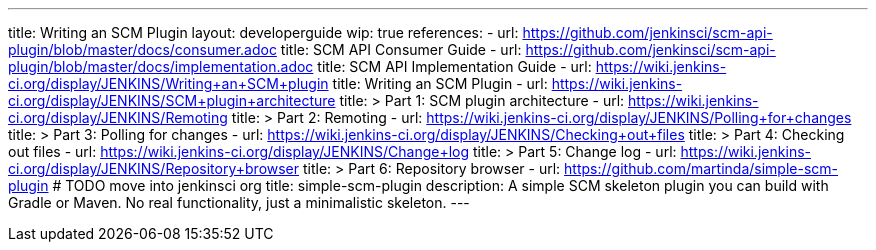 ---
title: Writing an SCM Plugin
layout: developerguide
wip: true
references:
- url: https://github.com/jenkinsci/scm-api-plugin/blob/master/docs/consumer.adoc
  title: SCM API Consumer Guide
- url: https://github.com/jenkinsci/scm-api-plugin/blob/master/docs/implementation.adoc
  title: SCM API Implementation Guide
- url: https://wiki.jenkins-ci.org/display/JENKINS/Writing+an+SCM+plugin
  title: Writing an SCM Plugin
- url: https://wiki.jenkins-ci.org/display/JENKINS/SCM+plugin+architecture
  title: >
    Part 1: SCM plugin architecture
- url: https://wiki.jenkins-ci.org/display/JENKINS/Remoting
  title: >
    Part 2: Remoting
- url: https://wiki.jenkins-ci.org/display/JENKINS/Polling+for+changes
  title: >
    Part 3: Polling for changes
- url: https://wiki.jenkins-ci.org/display/JENKINS/Checking+out+files
  title: >
    Part 4: Checking out files
- url: https://wiki.jenkins-ci.org/display/JENKINS/Change+log
  title: >
    Part 5: Change log
- url: https://wiki.jenkins-ci.org/display/JENKINS/Repository+browser
  title: >
    Part 6: Repository browser
- url: https://github.com/martinda/simple-scm-plugin # TODO move into jenkinsci org
  title: simple-scm-plugin
  description: A simple SCM skeleton plugin you can build with Gradle or Maven. No real functionality, just a minimalistic skeleton.
---
